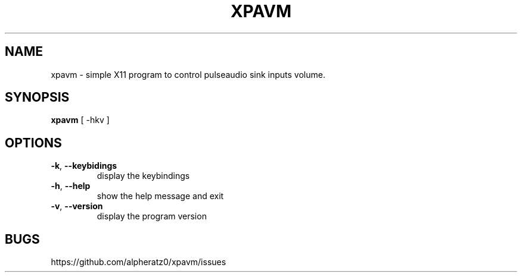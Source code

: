 .TH XPAVM 1 "March 23, 2022"
.SH NAME
xpavm \- simple X11 program to control pulseaudio sink inputs volume.
.SH SYNOPSIS
\fBxpavm\fP [ -hkv ]
.SH OPTIONS
.TP
\fB\-k\fR, \fB\-\-keybidings\fR
display the keybindings
.TP
\fB\-h\fR, \fB\-\-help\fR
show the help message and exit
.TP
\fB\-v\fR, \fB\-\-version\fR
display the program version
.SH BUGS
https://github.com/alpheratz0/xpavm/issues
